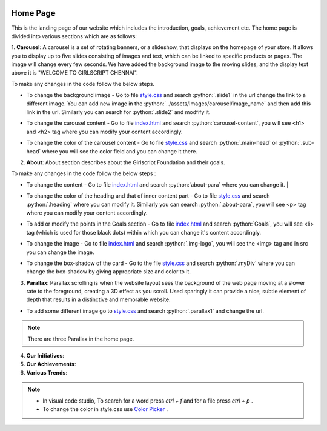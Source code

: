   .. role:: python(code)
    :language: python

Home Page
===================

This is the landing page of our website which includes the introduction, goals, achievement etc.
The home page is divided into various sections which are as follows:

1. **Carousel**: A carousel is a set of rotating banners, or a slideshow, that displays on the homepage of your store. It allows you to display up to five slides consisting of images and text, which can be linked to specific products or pages. The image will change every few seconds.
We have added the background image to the moving slides, and the display text above it is "WELCOME TO GIRLSCRIPT CHENNAI".

.. image:: ./images/homepage/carousel.JPG
  :width: 600
  :align: center
  :alt: Alternative text

To make any changes in the code follow the below steps.

* To change the background image - Go to file  `style.css <https://github.com/smaranjitghose/girlscript_chennai_website/blob/master/css/style.css>`__  and search :python:`.slide1` in the url change the link to a different image. You can add new image in the :python:`../assets/Images/carousel/image_name` and then add this link in the url. Similarly you can search for :python:`.slide2` and modfify it. 

- To change the carousel content - Go to file `index.html <https://github.com/smaranjitghose/girlscript_chennai_website/blob/master/index.html>`__ and search :python:`carousel-content`, you will see <h1> and <h2> tag where you can modify your content accordingly. 

* To change the color of the carousel content - Go to file  `style.css <https://github.com/smaranjitghose/girlscript_chennai_website/blob/master/css/style.css>`__  and search :python:`.main-head` or :python:`.sub-head` where you will see the color field and you can change it there.
   

2. **About**: About section describes about the Girlscript Foundation and their goals.

.. image:: ./images/homepage/aboutus.JPG
  :width: 600
  :align: center
  :alt: Alternative text

To make any changes in the code follow the below steps :

* To change the content - Go to file `index.html <https://github.com/smaranjitghose/girlscript_chennai_website/blob/master/index.html>`__ and search :python:`about-para` where you can change it. |

- To change the color of the heading and that of inner content part - Go to file `style.css <https://github.com/smaranjitghose/girlscript_chennai_website/blob/master/css/style.css>`__ and search :python:`.heading` where you can modify it. Similarly you can search :python:`.about-para`, you will see <p> tag where you can modify your content accordingly.

* To add or modify the points in the Goals section - Go to file `index.html <https://github.com/smaranjitghose/girlscript_chennai_website/blob/master/index.html>`__ and search :python:`Goals`, you will see <li> tag (which is used for those black dots) within which you can change it's content accordingly.

- To change the image - Go to file `index.html <https://github.com/smaranjitghose/girlscript_chennai_website/blob/master/index.html>`__ and search :python:`.img-logo`, you will see the <img> tag and in src you can change the image.

* To change the box-shadow of the card - Go to the file `style.css <https://github.com/smaranjitghose/girlscript_chennai_website/blob/master/css/style.css>`__ and search :python:`.myDiv` where you can change the box-shadow by giving appropriate size and color to it.



3. **Parallax**: Parallax scrolling is when the website layout sees the background of the web page moving at a slower rate to the foreground, creating a 3D effect as you scroll. Used sparingly it can provide a nice, subtle element of depth that results in a distinctive and memorable website.

.. image:: ./images/homepage/parallax.JPG
  :width: 600
  :align: center
  :alt: Alternative text

- To add some different image go to  `style.css <https://github.com/smaranjitghose/girlscript_chennai_website/blob/master/css/style.css>`__  and search :python:`.parallax1` and change the url. 

.. note::
   There are three Parallax in the home page.


4. **Our Initiatives**:

5. **Our Achievements**:

6. **Various Trends**:

.. note::
   - In visual code studio, To search for a word press *ctrl + f* and for a file press *ctrl + p* .

   - To change the color in style.css use `Color Picker <https://www.w3schools.com/colors/colors_picker.asp>`__ .

